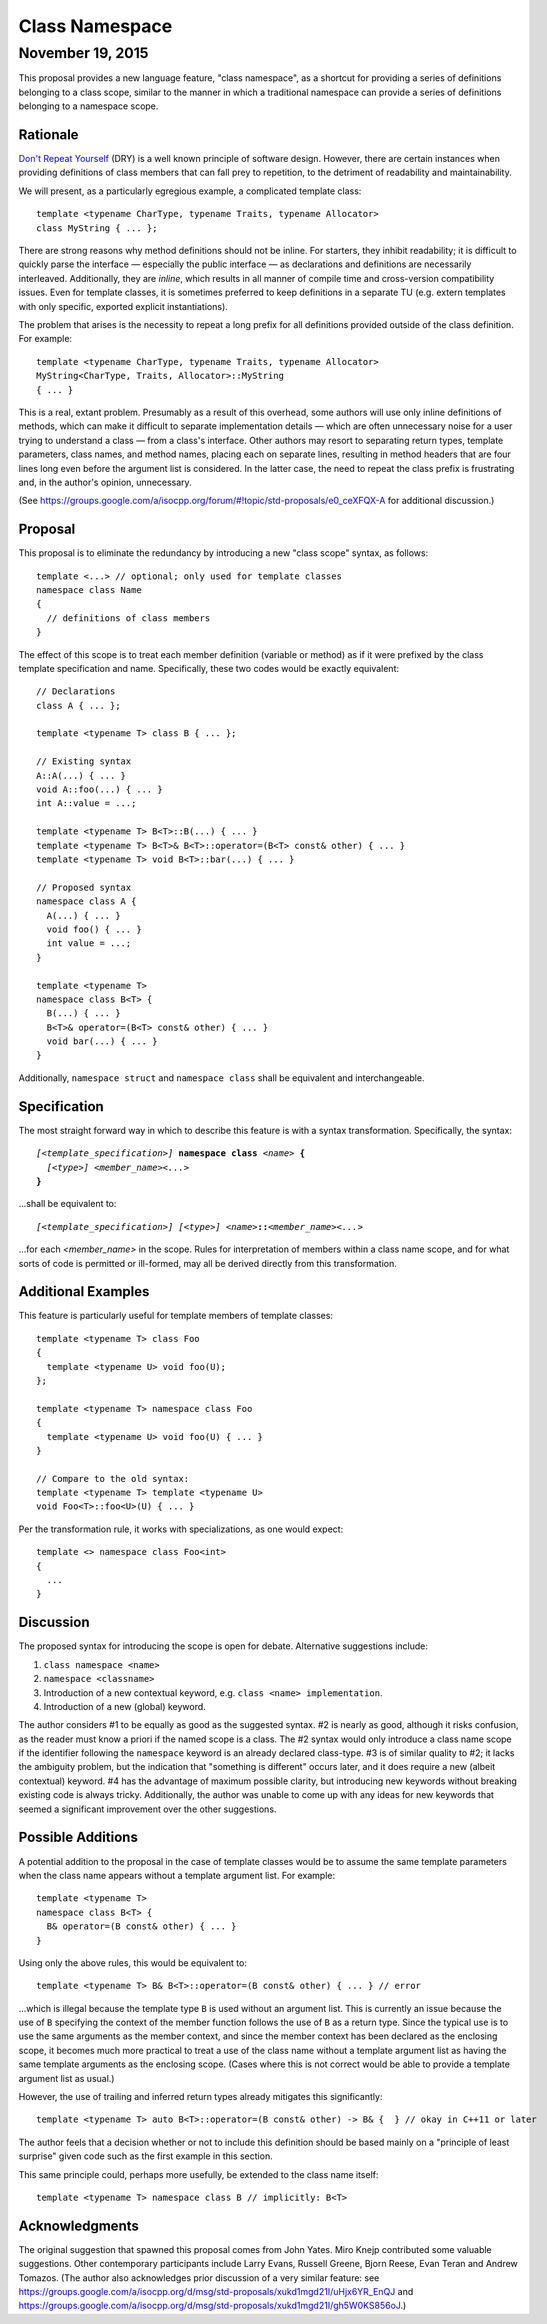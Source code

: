===================
  Class Namespace
===================
~~~~~~~~~~~~~~~~~~~
 November 19, 2015
~~~~~~~~~~~~~~~~~~~

This proposal provides a new language feature, "class namespace", as a shortcut for providing a series of definitions belonging to a class scope, similar to the manner in which a traditional namespace can provide a series of definitions belonging to a namespace scope.


Rationale
=========

`Don't Repeat Yourself <https://en.wikipedia.org/wiki/Don't_repeat_yourself>`_ (DRY) is a well known principle of software design. However, there are certain instances when providing definitions of class members that can fall prey to repetition, to the detriment of readability and maintainability.

We will present, as a particularly egregious example, a complicated template class::

  template <typename CharType, typename Traits, typename Allocator>
  class MyString { ... };

There are strong reasons why method definitions should not be inline. For starters, they inhibit readability; it is difficult to quickly parse the interface |--| especially the public interface |--| as declarations and definitions are necessarily interleaved. Additionally, they are *inline*, which results in all manner of compile time and cross-version compatibility issues. Even for template classes, it is sometimes preferred to keep definitions in a separate TU (e.g. extern templates with only specific, exported explicit instantiations).

The problem that arises is the necessity to repeat a long prefix for all definitions provided outside of the class definition. For example::

  template <typename CharType, typename Traits, typename Allocator>
  MyString<CharType, Traits, Allocator>::MyString
  { ... }

This is a real, extant problem. Presumably as a result of this overhead, some authors will use only inline definitions of methods, which can make it difficult to separate implementation details |--| which are often unnecessary noise for a user trying to understand a class |--| from a class's interface. Other authors may resort to separating return types, template parameters, class names, and method names, placing each on separate lines, resulting in method headers that are four lines long even before the argument list is considered. In the latter case, the need to repeat the class prefix is frustrating and, in the author's opinion, unnecessary.

(See https://groups.google.com/a/isocpp.org/forum/#!topic/std-proposals/e0_ceXFQX-A for additional discussion.)


Proposal
========

This proposal is to eliminate the redundancy by introducing a new "class scope" syntax, as follows::

  template <...> // optional; only used for template classes
  namespace class Name
  {
    // definitions of class members
  }

The effect of this scope is to treat each member definition (variable or method) as if it were prefixed by the class template specification and name. Specifically, these two codes would be exactly equivalent::

  // Declarations
  class A { ... };

  template <typename T> class B { ... };

  // Existing syntax
  A::A(...) { ... }
  void A::foo(...) { ... }
  int A::value = ...;

  template <typename T> B<T>::B(...) { ... }
  template <typename T> B<T>& B<T>::operator=(B<T> const& other) { ... }
  template <typename T> void B<T>::bar(...) { ... }

  // Proposed syntax
  namespace class A {
    A(...) { ... }
    void foo() { ... }
    int value = ...;
  }

  template <typename T>
  namespace class B<T> {
    B(...) { ... }
    B<T>& operator=(B<T> const& other) { ... }
    void bar(...) { ... }
  }

Additionally, ``namespace struct`` and ``namespace class`` shall be equivalent and interchangeable.


Specification
=============

The most straight forward way in which to describe this feature is with a syntax transformation. Specifically, the syntax:

.. parsed-literal::

  *[<template_specification>]* **namespace class** *<name>* **{**
    *[<type>]* *<member_name><...>*
  **}**

...shall be equivalent to:

.. parsed-literal::

  *[<template_specification>]* *[<type>]* *<name>*\ **::**\ *<member_name><...>*

...for each *<member_name>* in the scope. Rules for interpretation of members within a class name scope, and for what sorts of code is permitted or ill-formed, may all be derived directly from this transformation.


Additional Examples
===================

This feature is particularly useful for template members of template classes::

  template <typename T> class Foo
  {
    template <typename U> void foo(U);
  };

  template <typename T> namespace class Foo
  {
    template <typename U> void foo(U) { ... }
  }

  // Compare to the old syntax:
  template <typename T> template <typename U>
  void Foo<T>::foo<U>(U) { ... }

Per the transformation rule, it works with specializations, as one would expect::

  template <> namespace class Foo<int>
  {
    ...
  }


Discussion
==========

The proposed syntax for introducing the scope is open for debate. Alternative suggestions include:

#. ``class namespace <name>``
#. ``namespace <classname>``
#. Introduction of a new contextual keyword, e.g. ``class <name> implementation``.
#. Introduction of a new (global) keyword.

The author considers #1 to be equally as good as the suggested syntax. #2 is nearly as good, although it risks confusion, as the reader must know a priori if the named scope is a class. The #2 syntax would only introduce a class name scope if the identifier following the ``namespace`` keyword is an already declared class-type. #3 is of similar quality to #2; it lacks the ambiguity problem, but the indication that "something is different" occurs later, and it does require a new (albeit contextual) keyword. #4 has the advantage of maximum possible clarity, but introducing new keywords without breaking existing code is always tricky. Additionally, the author was unable to come up with any ideas for new keywords that seemed a significant improvement over the other suggestions.


Possible Additions
==================

A potential addition to the proposal in the case of template classes would be to assume the same template parameters when the class name appears without a template argument list. For example::

  template <typename T>
  namespace class B<T> {
    B& operator=(B const& other) { ... }
  }

Using only the above rules, this would be equivalent to::

  template <typename T> B& B<T>::operator=(B const& other) { ... } // error

...which is illegal because the template type ``B`` is used without an argument list. This is currently an issue because the use of ``B`` specifying the context of the member function follows the use of ``B`` as a return type. Since the typical use is to use the same arguments as the member context, and since the member context has been declared as the enclosing scope, it becomes much more practical to treat a use of the class name without a template argument list as having the same template arguments as the enclosing scope. (Cases where this is not correct would be able to provide a template argument list as usual.)

However, the use of trailing and inferred return types already mitigates this significantly::

  template <typename T> auto B<T>::operator=(B const& other) -> B& {  } // okay in C++11 or later

The author feels that a decision whether or not to include this definition should be based mainly on a "principle of least surprise" given code such as the first example in this section.

This same principle could, perhaps more usefully, be extended to the class name itself::

  template <typename T> namespace class B // implicitly: B<T>


Acknowledgments
===============

The original suggestion that spawned this proposal comes from John Yates. Miro Knejp contributed some valuable suggestions. Other contemporary participants include Larry Evans, Russell Greene, Bjorn Reese, Evan Teran and Andrew Tomazos. (The author also acknowledges prior discussion of a very similar feature: see https://groups.google.com/a/isocpp.org/d/msg/std-proposals/xukd1mgd21I/uHjx6YR_EnQJ and https://groups.google.com/a/isocpp.org/d/msg/std-proposals/xukd1mgd21I/gh5W0KS856oJ.)

.. |--| unicode:: U+02014 .. em dash

